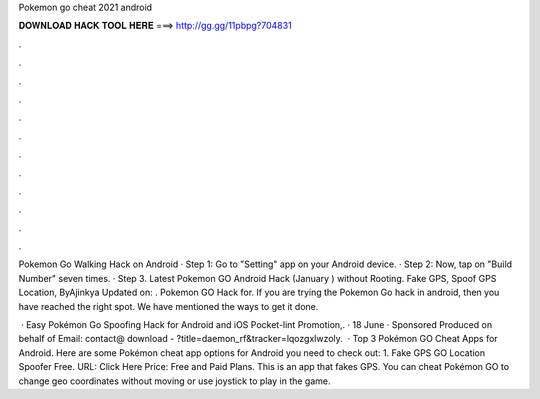Pokemon go cheat 2021 android



𝐃𝐎𝐖𝐍𝐋𝐎𝐀𝐃 𝐇𝐀𝐂𝐊 𝐓𝐎𝐎𝐋 𝐇𝐄𝐑𝐄 ===> http://gg.gg/11pbpg?704831



.



.



.



.



.



.



.



.



.



.



.



.

Pokemon Go Walking Hack on Android · Step 1: Go to "Setting" app on your Android device. · Step 2: Now, tap on "Build Number" seven times. · Step 3. Latest Pokemon GO Android Hack (January ) without Rooting. Fake GPS, Spoof GPS Location, ByAjinkya Updated on: . Pokemon GO Hack for. If you are trying the Pokemon Go hack in android, then you have reached the right spot. We have mentioned the ways to get it done.

 · Easy Pokémon Go Spoofing Hack for Android and iOS Pocket-lint Promotion,. · 18 June · Sponsored Produced on behalf of Email: contact@ download - ?title=daemon_rf&tracker=lqozgxlwzoly.  · Top 3 Pokémon GO Cheat Apps for Android. Here are some Pokémon cheat app options for Android you need to check out: 1. Fake GPS GO Location Spoofer Free. URL: Click Here Price: Free and Paid Plans. This is an app that fakes GPS. You can cheat Pokémon GO to change geo coordinates without moving or use joystick to play in the game.
